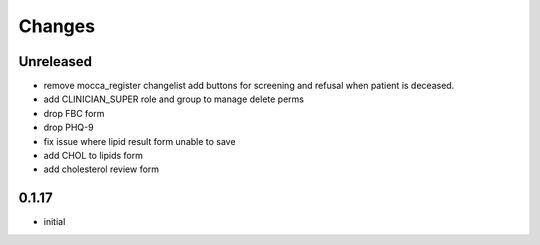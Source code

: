 Changes
=======

Unreleased
----------
- remove mocca_register changelist add buttons for screening and refusal when patient
  is deceased.
- add CLINICIAN_SUPER role and group to manage delete perms
- drop FBC form
- drop PHQ-9
- fix issue where lipid result form unable to save
- add CHOL to lipids form
- add cholesterol review form

0.1.17
------
- initial
